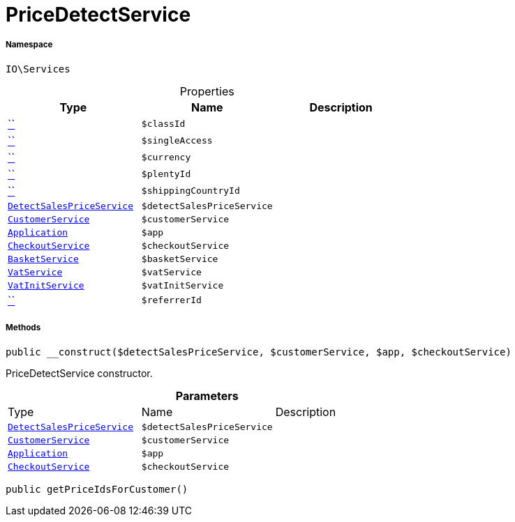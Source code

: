 :table-caption!:
:example-caption!:
:source-highlighter: prettify
:sectids!:
[[io__pricedetectservice]]
= PriceDetectService





===== Namespace

`IO\Services`





.Properties
|===
|Type |Name |Description

|         xref:5.0.0@plugin-::.adoc#[``]
a|`$classId`
||         xref:5.0.0@plugin-::.adoc#[``]
a|`$singleAccess`
||         xref:5.0.0@plugin-::.adoc#[``]
a|`$currency`
||         xref:5.0.0@plugin-::.adoc#[``]
a|`$plentyId`
||         xref:5.0.0@plugin-::.adoc#[``]
a|`$shippingCountryId`
|| xref:stable7@interface::Miscellaneous.adoc#miscellaneous_variation_detectsalespriceservice[`DetectSalesPriceService`]
a|`$detectSalesPriceService`
||xref:IO/Services/CustomerService.adoc#[`CustomerService`]
a|`$customerService`
|| xref:stable7@interface::Miscellaneous.adoc#miscellaneous_plugin_application[`Application`]
a|`$app`
||xref:IO/Services/CheckoutService.adoc#[`CheckoutService`]
a|`$checkoutService`
||xref:IO/Services/BasketService.adoc#[`BasketService`]
a|`$basketService`
||xref:stable7@interface::Frontend.adoc#frontend_services_vatservice[`VatService`]
a|`$vatService`
|| xref:stable7@interface::Miscellaneous.adoc#miscellaneous_accounting_vatinitservice[`VatInitService`]
a|`$vatInitService`
||         xref:5.0.0@plugin-::.adoc#[``]
a|`$referrerId`
|
|===


===== Methods

[source%nowrap, php, subs=+macros]
[#__construct]
----

public __construct($detectSalesPriceService, $customerService, $app, $checkoutService)

----





PriceDetectService constructor.

.*Parameters*
|===
|Type |Name |Description
| xref:stable7@interface::Miscellaneous.adoc#miscellaneous_variation_detectsalespriceservice[`DetectSalesPriceService`]
a|`$detectSalesPriceService`
|

|xref:IO/Services/IO/Services/CustomerService.adoc#[`CustomerService`]
a|`$customerService`
|

| xref:stable7@interface::Miscellaneous.adoc#miscellaneous_plugin_application[`Application`]
a|`$app`
|

|xref:IO/Services/CheckoutService.adoc#[`CheckoutService`]
a|`$checkoutService`
|
|===


[source%nowrap, php, subs=+macros]
[#getpriceidsforcustomer]
----

public getPriceIdsForCustomer()

----







